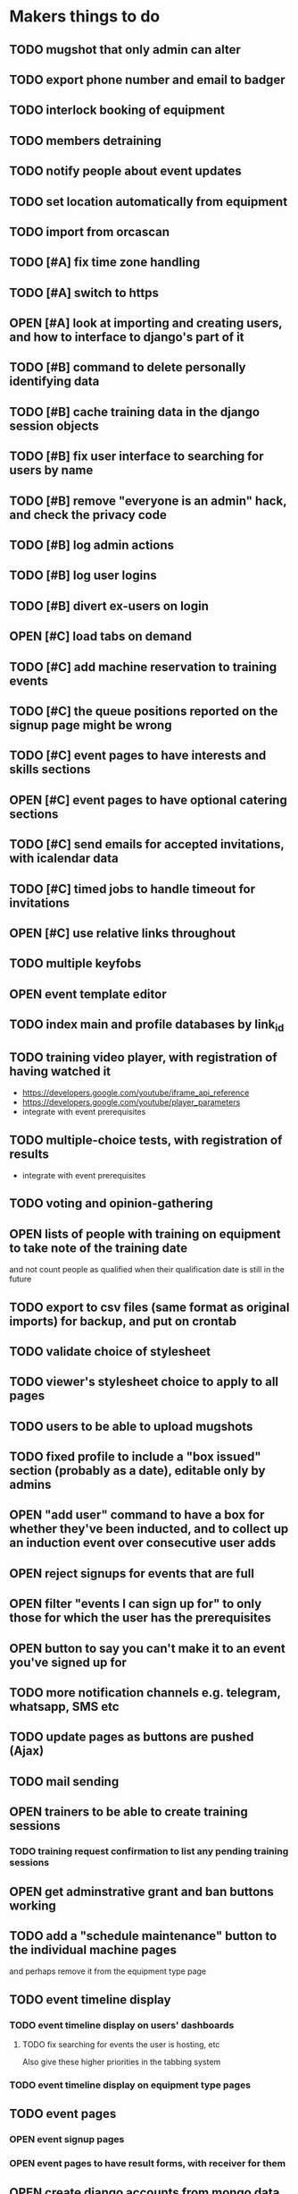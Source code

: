 #+TODO: TODO OPEN | DONE
* Makers things to do
** TODO mugshot that only admin can alter
** TODO export phone number and email to badger
** TODO interlock booking of equipment
** TODO members detraining
** TODO notify people about event updates
** TODO set location automatically from equipment
** TODO import from orcascan
** TODO [#A] fix time zone handling
   :PROPERTIES:
   :last-state-change: [2018-09-14 Fri 22:23]
   :first-seen: [2018-09-13 Thu 09:05]
   :END:
** TODO [#A] switch to https
** OPEN [#A] look at importing and creating users, and how to interface to django's part of it
   :PROPERTIES:
   :last-state-change: [2018-09-16 Sun 13:46]
   :first-seen: [2018-09-16 Sun 13:46]
   :END:
** TODO [#B] command to delete personally identifying data
** TODO [#B] cache training data in the django session objects
** TODO [#B] fix user interface to searching for users by name
** TODO [#B] remove "everyone is an admin" hack, and check the privacy code
** TODO [#B] log admin actions
** TODO [#B] log user logins
** TODO [#B] divert ex-users on login
** OPEN [#C] load tabs on demand
** TODO [#C] add machine reservation to training events
** TODO [#C] the queue positions reported on the signup page might be wrong
** TODO [#C] event pages to have interests and skills sections
** OPEN [#C] event pages to have optional catering sections
   :PROPERTIES:
   :last-state-change: [2018-09-20 Thu 20:02]
   :first-seen: [2018-09-20 Thu 20:02]
   :END:
** TODO [#C] send emails for accepted invitations, with icalendar data
** TODO [#C] timed jobs to handle timeout for invitations
** OPEN [#C] use relative links throughout
   :PROPERTIES:
   :last-state-change: [2018-09-07 Fri 22:16]
   :first-seen: [2018-09-07 Fri 22:16]
   :END:
** TODO multiple keyfobs
** OPEN event template editor
   :PROPERTIES:
   :last-state-change: [2018-09-16 Sun 14:35]
   :first-seen: [2018-09-16 Sun 14:35]
   :END:
** TODO index main and profile databases by link_id
** TODO training video player, with registration of having watched it
   - https://developers.google.com/youtube/iframe_api_reference
   - https://developers.google.com/youtube/player_parameters
   - integrate with event prerequisites
** TODO multiple-choice tests, with registration of results
   - integrate with event prerequisites
** TODO voting and opinion-gathering
** OPEN lists of people with training on equipment to take note of the training date
   :PROPERTIES:
   :last-state-change: [2018-08-29 Wed 08:29]
   :first-seen: [2018-08-29 Wed 08:29]
   :END:
   and not count people as qualified when their qualification date is
   still in the future
** TODO export to csv files (same format as original imports) for backup, and put on crontab
** TODO validate choice of stylesheet
** TODO viewer's stylesheet choice to apply to all pages
** TODO users to be able to upload mugshots
** TODO fixed profile to include a "box issued" section (probably as a date), editable only by admins
** OPEN "add user" command to have a box for whether they've been inducted, and to collect up an induction event over consecutive user adds
   :PROPERTIES:
   :last-state-change: [2018-09-16 Sun 20:58]
   :first-seen: [2018-09-16 Sun 20:58]
   :END:
** OPEN reject signups for events that are full
   :PROPERTIES:
   :last-state-change: [2018-08-18 Sat 21:58]
   :first-seen: [2018-08-18 Sat 21:58]
   :END:
** OPEN filter "events I can sign up for" to only those for which the user has the prerequisites
   :PROPERTIES:
   :last-state-change: [2018-08-18 Sat 21:58]
   :first-seen: [2018-08-18 Sat 21:58]
   :END:
** OPEN button to say you can't make it to an event you've signed up for
   :PROPERTIES:
   :last-state-change: [2018-08-18 Sat 21:58]
   :first-seen: [2018-08-18 Sat 21:58]
   :END:
** TODO more notification channels e.g. telegram, whatsapp, SMS etc
** TODO update pages as buttons are pushed (Ajax)
** TODO mail sending
** OPEN trainers to be able to create training sessions
   :PROPERTIES:
   :last-state-change: [2018-08-18 Sat 21:58]
   :first-seen: [2018-08-18 Sat 21:58]
   :END:
*** TODO training request confirmation to list any pending training sessions
** OPEN get adminstrative grant and ban buttons working
   :PROPERTIES:
   :last-state-change: [2018-08-18 Sat 21:58]
   :first-seen: [2018-08-18 Sat 21:58]
   :END:
** TODO add a "schedule maintenance" button to the individual machine pages 
   and perhaps remove it from the equipment type page
** TODO event timeline display
*** TODO event timeline display on users' dashboards
**** TODO fix searching for events the user is hosting, etc
     Also give these higher priorities in the tabbing system
*** TODO event timeline display on equipment type pages
** TODO event pages
*** OPEN event signup pages
    :PROPERTIES:
    :last-state-change: [2018-08-18 Sat 21:58]
    :first-seen: [2018-08-18 Sat 21:58]
    :END:
*** OPEN event pages to have result forms, with receiver for them
    :PROPERTIES:
    :last-state-change: [2018-08-18 Sat 21:58]
    :first-seen: [2018-08-18 Sat 21:58]
    :END:
** OPEN create django accounts from mongo data (small?)
   :PROPERTIES:
   :last-state-change: [2018-08-18 Sat 21:58]
   :first-seen: [2018-08-18 Sat 21:58]
   :END:
** OPEN check password resets (small)
   :PROPERTIES:
   :last-state-change: [2018-08-18 Sat 21:58]
   :first-seen: [2018-08-18 Sat 21:58]
   :END:
** Profiles
*** TODO profiles to have uploadable pictures
** OPEN Equipment type pages to have owner-editable fields
   :PROPERTIES:
   :last-state-change: [2018-08-18 Sat 21:59]
   :first-seen: [2018-08-18 Sat 21:59]
   :END:
   including urls for help (normally pointing to wiki) and for
   pictures (also normally using the wiki)
** TODO dashboard section to say what's in your box, what you want to bring in, what you want to take home
** Admin features
*** TODO unconstrained event creation
*** TODO canned event creation for particular tasks such as bans, reinstatements, and direct grant of permissions
*** TODO see other users' dashboards
*** TODO setting of profile/operational fields that users can't set themselves
*** TODO send password reset email for others
*** TODO see list of users
** API
*** TODO users to be able to fetch various levels of their own data
** Enhancements
*** TODO training event creation to show timeslot counts for the set of people who have already requested training
*** TODO pages for events with catering to show the dietary combinations of those who have signed up
*** TODO event timeline for current events and for today's / tomorrow's events
*** TODO integrate with other systems' APIs
*** TODO re-style navigation, add logo, etc (small)
*** TODO provide a favicon
* Testing
  - change and save some profile and control fields
  - use admin's list of people to enter training requests on behalf of
    various users, for an equipment type for which you are a trainer
  - as yourself, schedule a training event in the very near future
    (maybe about 10 minutes ahead)
  - look at the other users' dashboards, look in their notifications,
    respond to the invitations
  - go to the training event page, refresh it to see the users on it,
    mark them as having passed
  - check that the equipment type is now shown on the list of types
    that each of those users can use
  - check that those users are listed on the equipment type page as
    users of that equipment type
* Makers info
** ssh port for server access: 54839
** http port for server access: 53672
** https port for server access:
